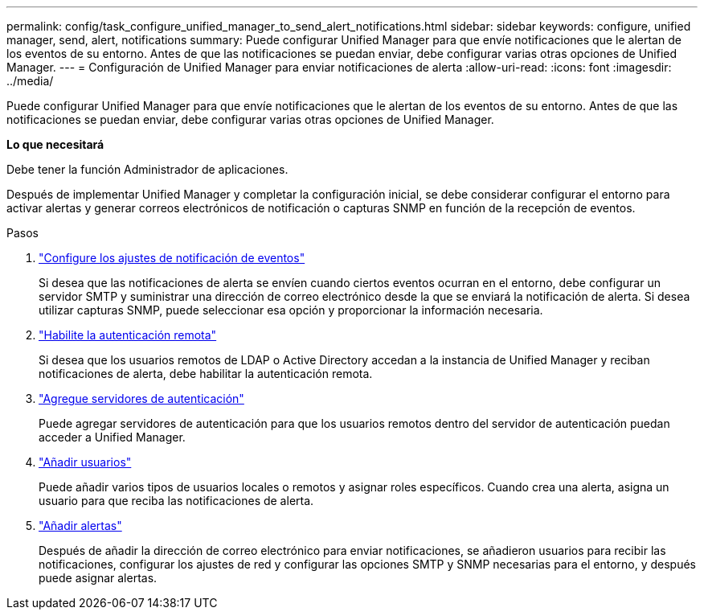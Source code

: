 ---
permalink: config/task_configure_unified_manager_to_send_alert_notifications.html 
sidebar: sidebar 
keywords: configure, unified manager, send, alert, notifications 
summary: Puede configurar Unified Manager para que envíe notificaciones que le alertan de los eventos de su entorno. Antes de que las notificaciones se puedan enviar, debe configurar varias otras opciones de Unified Manager. 
---
= Configuración de Unified Manager para enviar notificaciones de alerta
:allow-uri-read: 
:icons: font
:imagesdir: ../media/


[role="lead"]
Puede configurar Unified Manager para que envíe notificaciones que le alertan de los eventos de su entorno. Antes de que las notificaciones se puedan enviar, debe configurar varias otras opciones de Unified Manager.

*Lo que necesitará*

Debe tener la función Administrador de aplicaciones.

Después de implementar Unified Manager y completar la configuración inicial, se debe considerar configurar el entorno para activar alertas y generar correos electrónicos de notificación o capturas SNMP en función de la recepción de eventos.

.Pasos
. link:task_configure_event_notification_settings.html["Configure los ajustes de notificación de eventos"]
+
Si desea que las notificaciones de alerta se envíen cuando ciertos eventos ocurran en el entorno, debe configurar un servidor SMTP y suministrar una dirección de correo electrónico desde la que se enviará la notificación de alerta. Si desea utilizar capturas SNMP, puede seleccionar esa opción y proporcionar la información necesaria.

. link:task_enable_remote_authentication.html["Habilite la autenticación remota"]
+
Si desea que los usuarios remotos de LDAP o Active Directory accedan a la instancia de Unified Manager y reciban notificaciones de alerta, debe habilitar la autenticación remota.

. link:task_add_authentication_servers.html["Agregue servidores de autenticación"]
+
Puede agregar servidores de autenticación para que los usuarios remotos dentro del servidor de autenticación puedan acceder a Unified Manager.

. link:task_add_users.html["Añadir usuarios"]
+
Puede añadir varios tipos de usuarios locales o remotos y asignar roles específicos. Cuando crea una alerta, asigna un usuario para que reciba las notificaciones de alerta.

. link:task_add_alerts.html["Añadir alertas"]
+
Después de añadir la dirección de correo electrónico para enviar notificaciones, se añadieron usuarios para recibir las notificaciones, configurar los ajustes de red y configurar las opciones SMTP y SNMP necesarias para el entorno, y después puede asignar alertas.


